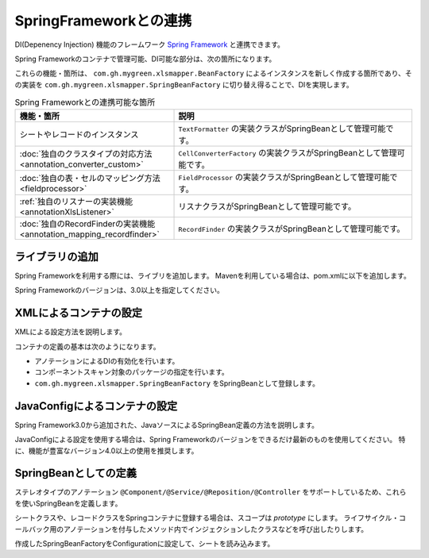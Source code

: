 =========================================================
SpringFrameworkとの連携
=========================================================

DI(Depenency Injection) 機能のフレームワーク `Spring Framework <https://projects.spring.io/spring-framework/>`_ と連携できます。

Spring Frameworkのコンテナで管理可能、DI可能な部分は、次の箇所になります。

これらの機能・箇所は、 ``com.gh.mygreen.xlsmapper.BeanFactory`` によるインスタンスを新しく作成する箇所であり、その実装を ``com.gh.mygreen.xlsmapper.SpringBeanFactory`` に切り替え得ることで、DIを実現します。


.. list-table:: Spring Frameworkとの連携可能な箇所
   :widths: 40 60
   :header-rows: 1
   
   * - 機能・箇所
     - 説明
     
   * - シートやレコードのインスタンス
     - ``TextFormatter`` の実装クラスがSpringBeanとして管理可能です。

   * - :doc:`独自のクラスタイプの対応方法 <annotation_converter_custom>`
     - ``CellConverterFactory`` の実装クラスがSpringBeanとして管理可能です。

   * - :doc:`独自の表・セルのマッピング方法 <fieldprocessor>`
     - ``FieldProcessor`` の実装クラスがSpringBeanとして管理可能です。

   * - :ref:`独自のリスナーの実装機能 <annotationXlsListener>`
     - リスナクラスがSpringBeanとして管理可能です。
     
   * - :doc:`独自のRecordFinderの実装機能 <annotation_mapping_recordfinder>`
     - ``RecordFinder`` の実装クラスがSpringBeanとして管理可能です。
     


----------------------------------------------------------------
ライブラリの追加
----------------------------------------------------------------

Spring Frameworkを利用する際には、ライブリを追加します。
Mavenを利用している場合は、pom.xmlに以下を追加します。

Spring Frameworkのバージョンは、3.0以上を指定してください。

.. sourcecode:: xml
    :linenos:
    
    <dependency>
        <groupId>org.springframework</groupId>
        <artifactId>spring-context</artifactId>
        <version>4.3.2.RELEASE</version>
    </dependency>


----------------------------------------------------------------
XMLによるコンテナの設定
----------------------------------------------------------------

XMLによる設定方法を説明します。

コンテナの定義の基本は次のようになります。

* アノテーションによるDIの有効化を行います。
* コンポーネントスキャン対象のパッケージの指定を行います。
* ``com.gh.mygreen.xlsmapper.SpringBeanFactory`` をSpringBeanとして登録します。

.. sourcecode:: xml
    :linenos:
    :caption: コンテナへの登録(XML形式)

    <?xml version="1.0" encoding="UTF-8"?>
    <beans xmlns="http://www.springframework.org/schema/beans"
        xmlns:xsi="http://www.w3.org/2001/XMLSchema-instance"
        xmlns:aop="http://www.springframework.org/schema/aop"
        xmlns:tx="http://www.springframework.org/schema/tx"
        xmlns:context="http://www.springframework.org/schema/context"
        xsi:schemaLocation="http://www.springframework.org/schema/beans
            http://www.springframework.org/schema/beans/spring-beans-3.2.xsd
            http://www.springframework.org/schema/aop
            http://www.springframework.org/schema/aop/spring-aop-3.2.xsd
            http://www.springframework.org/schema/context
            http://www.springframework.org/schema/context/spring-context-3.2.xsd
        ">
        
        <!-- アノテーションによるDIの有効化の定義 -->
        <context:annotation-config />
        
        <!-- コンポーネントスキャン対象のパッケージの指定 -->
        <context:component-scan base-package="sample.spring" />
        
        <!-- SpringBeanFactoryの登録 -->
        <bean id="springBeanFactory" class="com.gh.mygreen.xlsmapper.SpringBeanFactory" />
        
    </beans>


----------------------------------------------------------------
JavaConfigによるコンテナの設定
----------------------------------------------------------------

Spring Framework3.0から追加された、JavaソースによるSpringBean定義の方法を説明します。

JavaConfigによる設定を使用する場合は、Spring Frameworkのバージョンをできるだけ最新のものを使用してください。
特に、機能が豊富なバージョン4.0以上の使用を推奨します。


.. sourcecode:: java
    :linenos:
    :caption: JavaConfigの設定
    
    import org.springframework.context.annotation.Bean;
    import org.springframework.context.annotation.ComponentScan;
    import org.springframework.context.annotation.Configuration;
    import org.springframework.context.annotation.Description;
    
    import com.gh.mygreen.xlsmapper.SpringBeanFactory;
    
    // Javaによるコンテナの定義
    @Configuration
    @ComponentScan(basePackages="sample.spring")
    public class XlsMapperConfig {
        
        @Bean
        @Description("Springのコンテナを経由するCSV用のBeanFactoryの定義")
        public SpringBeanFactory springBeanFactory() {
            return new SpringBeanFactory();
        }
        
    }


----------------------------------------------------------------
SpringBeanとしての定義
----------------------------------------------------------------

ステレオタイプのアノテーション ``@Component/@Service/@Reposition/@Controller`` をサポートしているため、これらを使いSpringBeanを定義します。


シートクラスや、レコードクラスをSpringコンテナに登録する場合は、スコープは *prototype* にします。
ライフサイクル・コールバック用のアノテーションを付与したメソッド内でインジェクションしたクラスなどを呼び出したりします。

.. sourcecode:: java
    :linenos:

    @Scope(BeanDefinition.SCOPE_PROTOTYPE)
    @Component
    @XlsSheet(name="Spring管理のBean")
    public class SampleSheet {
        
        /** SpringBeanをインジェクションする */
        @Autowired
        private SampleService sampleService;
        
        @XlsHorizontalRecords(tableLabel="一覧")
        private List<SampleRecord> records;
        
        /** 読み込み後に処理を実行する */
        @XlsPostLoad
        public void onLoad() {
            
            sampleService.doService();
            
        }

作成したSpringBeanFactoryをConfigurationに設定して、シートを読み込みます。

.. sourcecode:: java
    :linenos:
    
    // 自作したSpringBeanFactory
    @Autorired
    SpringBeanFactory springBeanFacetory;
    
    public void doLoad() {
        // FacetoryBeanの実装を独自のものに変更する。
        Configuration config = new Configuration();
        config.setBeanFactory(springBeanFactory);
        
        XlsMapper mapper = new XlsMapper();
        mapper.setConig(config);
        
        SampleSheet sheet = mapper.load(...);
    }




